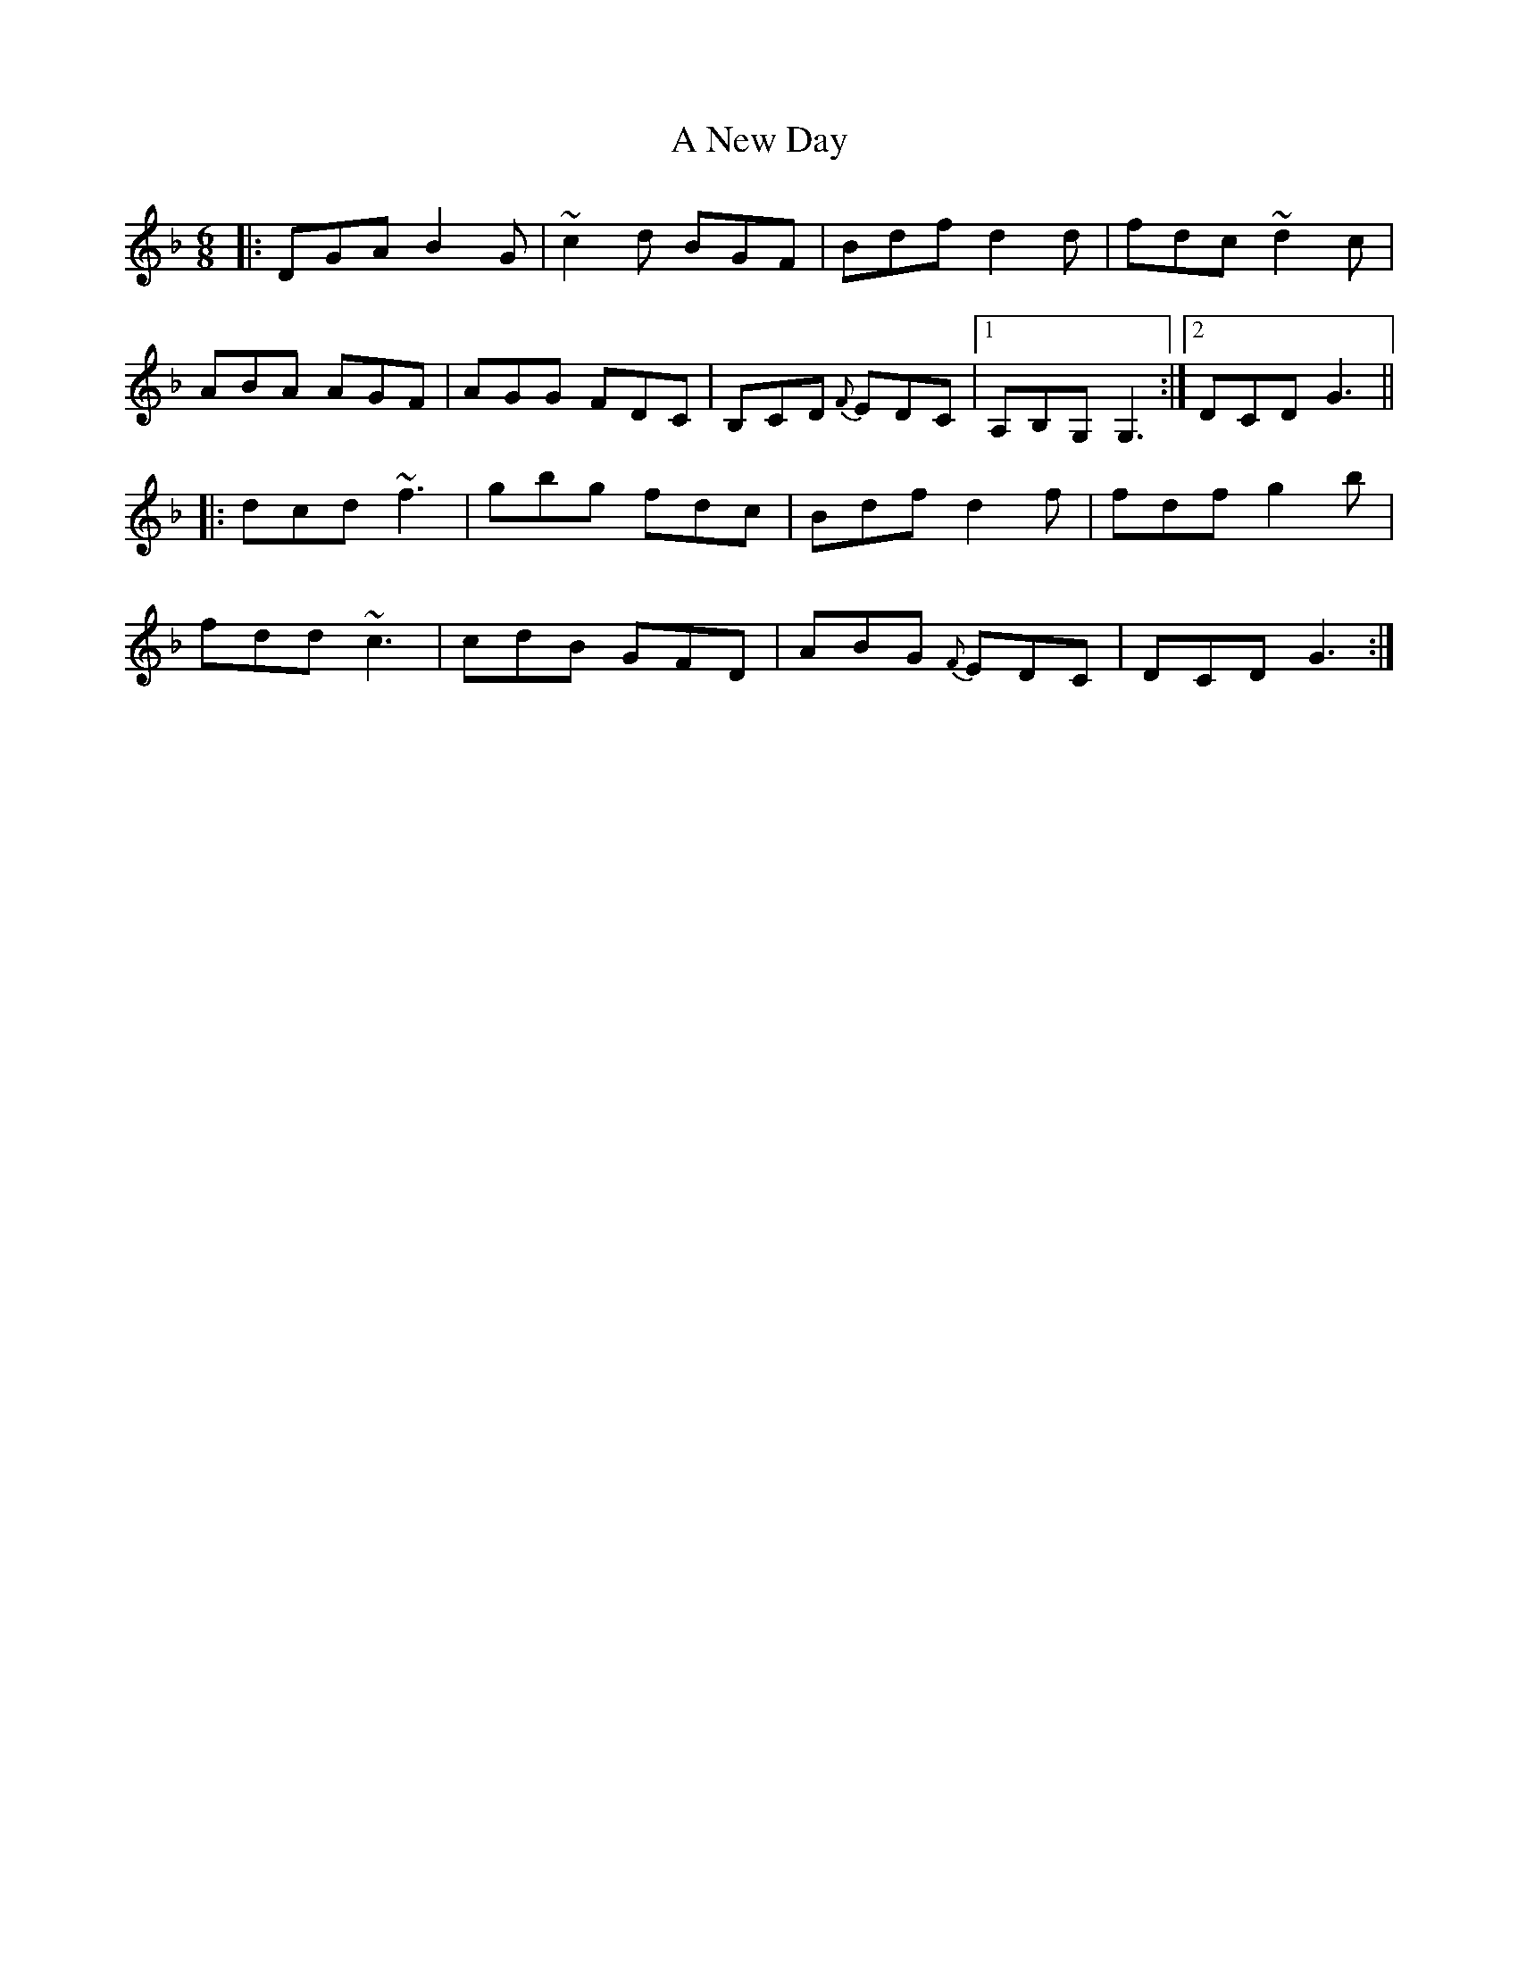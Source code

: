X: 285
T: A New Day
R: jig
M: 6/8
K: Gdorian
|:DGA B2G|~c2d BGF|Bdf d2d|fdc ~d2c|
ABA AGF|AGG FDC|B,CD {F}EDC|1 A,B,G, G,3:|2 DCD G3||
|:dcd ~f3|gbg fdc|Bdf d2f|fdf g2b|
fdd ~c3|cdB GFD|ABG {F}EDC|DCD G3:|

